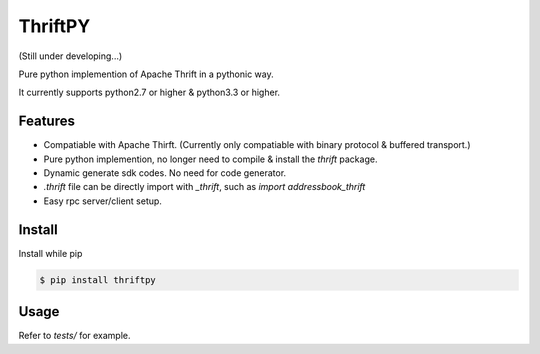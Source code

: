 ThriftPY
========

(Still under developing...)

Pure python implemention of Apache Thrift in a pythonic way.

It currently supports python2.7 or higher & python3.3 or higher.


Features
--------

* Compatiable with Apache Thirft. (Currently only compatiable with binary
  protocol & buffered transport.)

* Pure python implemention, no longer need to compile & install the `thrift`
  package.

* Dynamic generate sdk codes. No need for code generator.

* `.thrift` file can be directly import with `_thrift`, such as `import
  addressbook_thrift`

* Easy rpc server/client setup.


Install
-------

Install while pip

.. code:: bash

    $ pip install thriftpy


Usage
-----

Refer to `tests/` for example.
